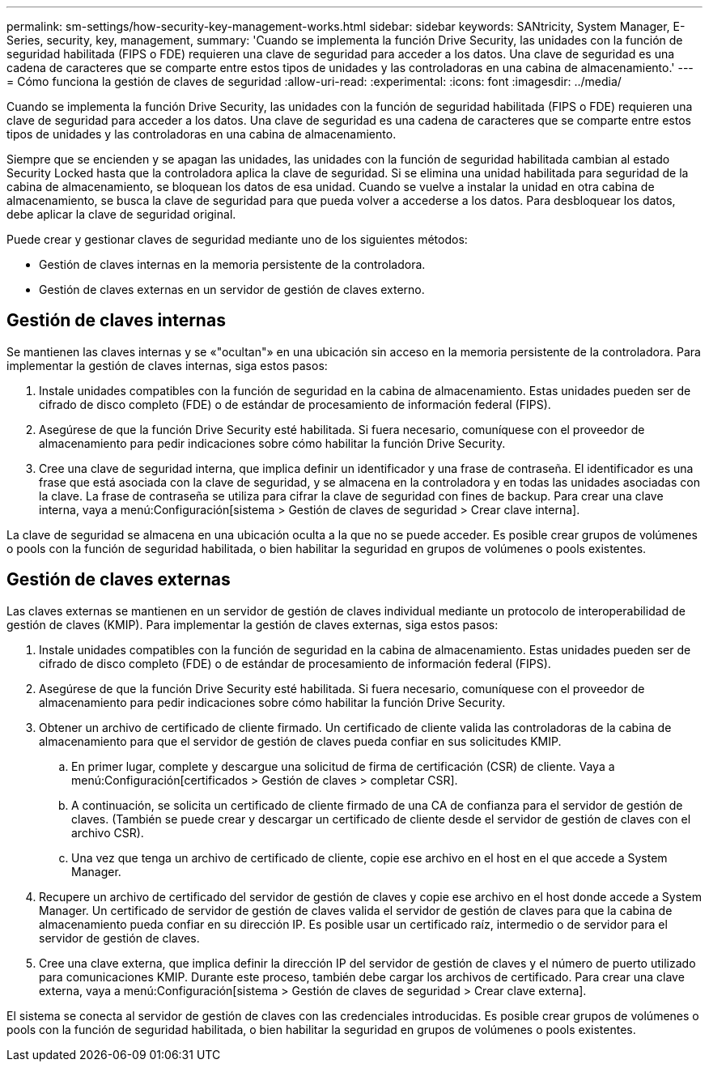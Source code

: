 ---
permalink: sm-settings/how-security-key-management-works.html 
sidebar: sidebar 
keywords: SANtricity, System Manager, E-Series, security, key, management, 
summary: 'Cuando se implementa la función Drive Security, las unidades con la función de seguridad habilitada (FIPS o FDE) requieren una clave de seguridad para acceder a los datos. Una clave de seguridad es una cadena de caracteres que se comparte entre estos tipos de unidades y las controladoras en una cabina de almacenamiento.' 
---
= Cómo funciona la gestión de claves de seguridad
:allow-uri-read: 
:experimental: 
:icons: font
:imagesdir: ../media/


[role="lead"]
Cuando se implementa la función Drive Security, las unidades con la función de seguridad habilitada (FIPS o FDE) requieren una clave de seguridad para acceder a los datos. Una clave de seguridad es una cadena de caracteres que se comparte entre estos tipos de unidades y las controladoras en una cabina de almacenamiento.

Siempre que se encienden y se apagan las unidades, las unidades con la función de seguridad habilitada cambian al estado Security Locked hasta que la controladora aplica la clave de seguridad. Si se elimina una unidad habilitada para seguridad de la cabina de almacenamiento, se bloquean los datos de esa unidad. Cuando se vuelve a instalar la unidad en otra cabina de almacenamiento, se busca la clave de seguridad para que pueda volver a accederse a los datos. Para desbloquear los datos, debe aplicar la clave de seguridad original.

Puede crear y gestionar claves de seguridad mediante uno de los siguientes métodos:

* Gestión de claves internas en la memoria persistente de la controladora.
* Gestión de claves externas en un servidor de gestión de claves externo.




== Gestión de claves internas

Se mantienen las claves internas y se «"ocultan"» en una ubicación sin acceso en la memoria persistente de la controladora. Para implementar la gestión de claves internas, siga estos pasos:

. Instale unidades compatibles con la función de seguridad en la cabina de almacenamiento. Estas unidades pueden ser de cifrado de disco completo (FDE) o de estándar de procesamiento de información federal (FIPS).
. Asegúrese de que la función Drive Security esté habilitada. Si fuera necesario, comuníquese con el proveedor de almacenamiento para pedir indicaciones sobre cómo habilitar la función Drive Security.
. Cree una clave de seguridad interna, que implica definir un identificador y una frase de contraseña. El identificador es una frase que está asociada con la clave de seguridad, y se almacena en la controladora y en todas las unidades asociadas con la clave. La frase de contraseña se utiliza para cifrar la clave de seguridad con fines de backup. Para crear una clave interna, vaya a menú:Configuración[sistema > Gestión de claves de seguridad > Crear clave interna].


La clave de seguridad se almacena en una ubicación oculta a la que no se puede acceder. Es posible crear grupos de volúmenes o pools con la función de seguridad habilitada, o bien habilitar la seguridad en grupos de volúmenes o pools existentes.



== Gestión de claves externas

Las claves externas se mantienen en un servidor de gestión de claves individual mediante un protocolo de interoperabilidad de gestión de claves (KMIP). Para implementar la gestión de claves externas, siga estos pasos:

. Instale unidades compatibles con la función de seguridad en la cabina de almacenamiento. Estas unidades pueden ser de cifrado de disco completo (FDE) o de estándar de procesamiento de información federal (FIPS).
. Asegúrese de que la función Drive Security esté habilitada. Si fuera necesario, comuníquese con el proveedor de almacenamiento para pedir indicaciones sobre cómo habilitar la función Drive Security.
. Obtener un archivo de certificado de cliente firmado. Un certificado de cliente valida las controladoras de la cabina de almacenamiento para que el servidor de gestión de claves pueda confiar en sus solicitudes KMIP.
+
.. En primer lugar, complete y descargue una solicitud de firma de certificación (CSR) de cliente. Vaya a menú:Configuración[certificados > Gestión de claves > completar CSR].
.. A continuación, se solicita un certificado de cliente firmado de una CA de confianza para el servidor de gestión de claves. (También se puede crear y descargar un certificado de cliente desde el servidor de gestión de claves con el archivo CSR).
.. Una vez que tenga un archivo de certificado de cliente, copie ese archivo en el host en el que accede a System Manager.


. Recupere un archivo de certificado del servidor de gestión de claves y copie ese archivo en el host donde accede a System Manager. Un certificado de servidor de gestión de claves valida el servidor de gestión de claves para que la cabina de almacenamiento pueda confiar en su dirección IP. Es posible usar un certificado raíz, intermedio o de servidor para el servidor de gestión de claves.
. Cree una clave externa, que implica definir la dirección IP del servidor de gestión de claves y el número de puerto utilizado para comunicaciones KMIP. Durante este proceso, también debe cargar los archivos de certificado. Para crear una clave externa, vaya a menú:Configuración[sistema > Gestión de claves de seguridad > Crear clave externa].


El sistema se conecta al servidor de gestión de claves con las credenciales introducidas. Es posible crear grupos de volúmenes o pools con la función de seguridad habilitada, o bien habilitar la seguridad en grupos de volúmenes o pools existentes.
